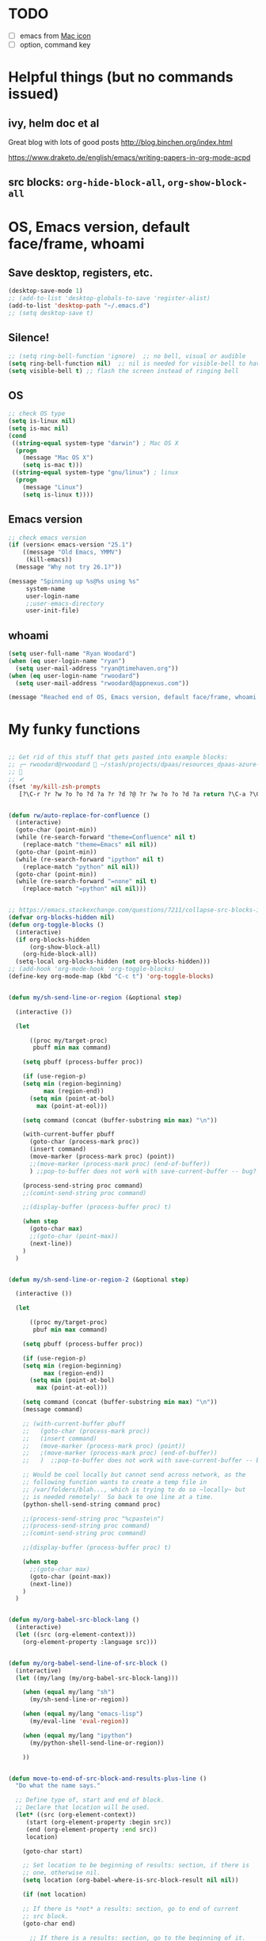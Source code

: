 * TODO

- [ ] emacs from [[https://www.emacswiki.org/emacs/EmacsForMacOS#toc26][Mac icon]]
- [ ] option, command key

* Helpful things (but no commands issued)

** ivy, helm doc et al

Great blog with lots of good posts
http://blog.binchen.org/index.html

https://www.draketo.de/english/emacs/writing-papers-in-org-mode-acpd


** src blocks: ~org-hide-block-all~, ~org-show-block-all~

* OS, Emacs version, default face/frame, whoami

** Save desktop, registers, etc.

#+BEGIN_SRC emacs-lisp :tangle yes
(desktop-save-mode 1)
;; (add-to-list 'desktop-globals-to-save 'register-alist)
(add-to-list 'desktop-path "~/.emacs.d")
;; (setq desktop-save t) 
#+END_SRC

** Silence!
#+BEGIN_SRC emacs-lisp :tangle yes
;; (setq ring-bell-function 'ignore)  ;; no bell, visual or audible
(setq ring-bell-function nil)  ;; nil is needed for visible-bell to have an effect
(setq visible-bell t) ;; flash the screen instead of ringing bell
#+END_SRC
** OS

#+BEGIN_SRC emacs-lisp :tangle yes
;; check OS type
(setq is-linux nil)
(setq is-mac nil)
(cond
 ((string-equal system-type "darwin") ; Mac OS X
  (progn
    (message "Mac OS X")
    (setq is-mac t)))
 ((string-equal system-type "gnu/linux") ; linux
  (progn
    (message "Linux")
    (setq is-linux t))))
#+END_SRC

#+RESULTS:
: t

** Emacs version

#+BEGIN_SRC emacs-lisp :tangle yes
;; check emacs version
(if (version< emacs-version "25.1")
    ((message "Old Emacs, YMMV")
     (kill-emacs))
  (message "Why not try 26.1?"))

(message "Spinning up %s@%s using %s"
	 system-name
	 user-login-name
	 ;;user-emacs-directory
	 user-init-file)
#+END_SRC

#+RESULTS:
: Spinning up rwoodard@rwoodard using nil

** whoami

#+BEGIN_SRC emacs-lisp :tangle yes
(setq user-full-name "Ryan Woodard")
(when (eq user-login-name "ryan")
  (setq user-mail-address "ryan@timehaven.org"))
(when (eq user-login-name "rwoodard")
  (setq user-mail-address "rwoodard@appnexus.com"))
#+END_SRC

#+RESULTS:

#+BEGIN_SRC emacs-lisp :tangle yes
(message "Reached end of OS, Emacs version, default face/frame, whoami!")
#+END_SRC
* My funky functions

#+BEGIN_SRC emacs-lisp :tangle yes

;; Get rid of this stuff that gets pasted into example blocks:
;; ╭─ rwoodard@rwoodard  ~/stash/projects/dpaas/resources_dpaas-azure-terraform/env   aks-0.01 ● ?  (miniconda3) 
;;                                                                                                                                        
;; ✔
(fset 'my/kill-zsh-prompts
   [?\C-r ?r ?w ?o ?o ?d ?a ?r ?d ?@ ?r ?w ?o ?o ?d ?a return ?\C-a ?\C-k ?\C-k ?\C-k ?\C-k kp-delete kp-delete kp-delete])


(defun rw/auto-replace-for-confluence ()
  (interactive)
  (goto-char (point-min))
  (while (re-search-forward "theme=Confluence" nil t)
    (replace-match "theme=Emacs" nil nil))
  (goto-char (point-min))
  (while (re-search-forward "ipython" nil t)
    (replace-match "python" nil nil))
  (goto-char (point-min))
  (while (re-search-forward "=none" nil t)
    (replace-match "=python" nil nil)))


;; https://emacs.stackexchange.com/questions/7211/collapse-src-blocks-in-org-mode-by-default
(defvar org-blocks-hidden nil)
(defun org-toggle-blocks ()
  (interactive)
  (if org-blocks-hidden
      (org-show-block-all)
    (org-hide-block-all))
  (setq-local org-blocks-hidden (not org-blocks-hidden)))
;; (add-hook 'org-mode-hook 'org-toggle-blocks)
(define-key org-mode-map (kbd "C-c t") 'org-toggle-blocks)


(defun my/sh-send-line-or-region (&optional step)

  (interactive ())

  (let

      ((proc my/target-proc)
       pbuff min max command)

    (setq pbuff (process-buffer proc))

    (if (use-region-p)
	(setq min (region-beginning)
	      max (region-end))
      (setq min (point-at-bol)
	    max (point-at-eol)))

    (setq command (concat (buffer-substring min max) "\n"))

    (with-current-buffer pbuff
      (goto-char (process-mark proc))
      (insert command)
      (move-marker (process-mark proc) (point))
      ;;(move-marker (process-mark proc) (end-of-buffer))
      )	;;pop-to-buffer does not work with save-current-buffer -- bug?

    (process-send-string proc command)
    ;;(comint-send-string proc command)

    ;;(display-buffer (process-buffer proc) t)

    (when step
      (goto-char max)
      ;;(goto-char (point-max))
      (next-line))
    )
  )


(defun my/sh-send-line-or-region-2 (&optional step)

  (interactive ())

  (let

      ((proc my/target-proc)
       pbuf min max command)

    (setq pbuff (process-buffer proc))

    (if (use-region-p)
	(setq min (region-beginning)
	      max (region-end))
      (setq min (point-at-bol)
	    max (point-at-eol)))

    (setq command (concat (buffer-substring min max) "\n"))
    (message command)

    ;; (with-current-buffer pbuff
    ;;   (goto-char (process-mark proc))
    ;;   (insert command)
    ;;   (move-marker (process-mark proc) (point))
    ;;   ;(move-marker (process-mark proc) (end-of-buffer))
    ;;   )  ;;pop-to-buffer does not work with save-current-buffer -- bug?

    ;; Would be cool locally but cannot send across network, as the
    ;; following function wants to create a temp file in
    ;; /var/folders/blah..., which is trying to do so ~locally~ but
    ;; is needed remotely!  So back to one line at a time.
    (python-shell-send-string command proc)

    ;;(process-send-string proc "%cpaste\n")
    ;;(process-send-string proc command)
    ;;(comint-send-string proc command)

    ;;(display-buffer (process-buffer proc) t)

    (when step
      ;;(goto-char max)
      (goto-char (point-max))
      (next-line))
    )
  )


(defun my/org-babel-src-block-lang ()
  (interactive)
  (let ((src (org-element-context)))
    (org-element-property :language src)))


(defun my/org-babel-send-line-of-src-block ()
  (interactive)
  (let ((my/lang (my/org-babel-src-block-lang)))

    (when (equal my/lang "sh")
      (my/sh-send-line-or-region))

    (when (equal my/lang "emacs-lisp")
      (my/eval-line 'eval-region))

    (when (equal my/lang "ipython")
      (my/python-shell-send-line-or-region))

    ))


(defun move-to-end-of-src-block-and-results-plus-line ()
  "Do what the name says."

  ;; Define type of, start and end of block.
  ;; Declare that location will be used.
  (let* ((src (org-element-context))
	 (start (org-element-property :begin src))
	 (end (org-element-property :end src))
	 location)

    (goto-char start)

    ;; Set location to be beginning of results: section, if there is
    ;; one, otherwise nil.
    (setq location (org-babel-where-is-src-block-result nil nil))

    (if (not location)

	;; If there is *not* a results: section, go to end of current
	;; src block.
	(goto-char end)

      ;; If there is a results: section, go to the beginning of it.
      (goto-char location)

      ;; Now go to end of that results: section.
      (goto-char (org-element-property :end (org-element-context))))

    ;; Two blank lines after end.
    ;;(insert "blah\n\nblah")

    ) ;; let
  )


(defun rw/add-results-silent-to-header-argument ()
  (interactive)
  (org-babel-previous-src-block)
  (org-babel-next-src-block)
  (org-end-of-line)
  (insert " :results silent"))
   

(defun rw/add-ob-ipython-text/plain-to-header-argument ()
  (interactive)
  (org-babel-previous-src-block)
  (org-babel-next-src-block)
  (org-end-of-line)
  (insert " :ob-ipython-results text/plain"))
   


(defun insert-block-same-as-current (el)
  "docstring"
  (let* ((language (org-element-property :language el))
	 (parameters (org-element-property :parameters el)))
    (beginning-of-line)
    (insert (format "#+BEGIN_SRC %s %s

    ,#+" "END_SRC\n\n" language parameters)))
  (previous-line)
  (previous-line)
  (previous-line)
  )


(defun move-and-insert-new-block (below)
  "Do two things with one call."
  ;; Find out if we need to go up or down.

  (let* ((el (org-element-context)))

    (if below

	(move-to-end-of-src-block-and-results-plus-line)

      (org-babel-goto-src-block-head)

      ) ;; if below

    (insert-block-same-as-current el)
    )
  )


(defun insert-new-block-same-as-current (&optional below)
  "Insert a src block above the current point.
	      With prefix arg BELOW, insert it below the current point."

  (interactive "P")

  (cond

   ((org-in-src-block-p)

    ;; If we are in a src block, do this stuff.
    (move-and-insert-new-block below))

   ) ;; cond

  ) ;; defun


(defun insert-new-block-same-as-current-below ()
  (interactive)
  (insert-new-block-same-as-current t))


(defun select-current-line ()
  "Select the current line"
  (interactive)
  (end-of-line) ; move to end of line
  (set-mark (line-beginning-position)))


(defun my/python-shell-send-line-or-region ()
  "docstring"
  (interactive)
  (if (use-region-p)
      (python-shell-send-region	;; This function is built-in to python-mode.
       (region-beginning) (region-end))
    ;; else
    (python-shell-send-region
     (line-beginning-position) (line-end-position))))


;;
;; from
;; https://emacs.stackexchange.com/questions/24190/send-orgmode-sh-babel-block-to-eshell-term-in-emacs
;; needs
;; https://github.com/metaperl/shell-current-directory/blob/master/shell-current-directory.el
;;

;; (use-package shell-current-directory
;;   :bind ("M-S" . shell-current-directory)
;;   :config (load-file (expand-file-name "shell.el"
;;				       user-emacs-directory)))


;; (defun kdm/sh-send-line-or-region ()
;;   (interactive)
;;   (if (use-region-p)
;;       (append-to-buffer (get-buffer (directory-shell-buffer-name)) (mark)(point))
;;     (let (p1 p2)
;;       (setq p1 (line-beginning-position))
;;       (setq p2 (line-end-position))
;;       (append-to-buffer (get-buffer (directory-shell-buffer-name)) p1 p2)
;;       ))
;;   (let (b)
;;     (setq b (get-buffer (current-buffer)))
;;     (switch-to-buffer-other-window (get-buffer (directory-shell-buffer-name)))
;;     (execute-kbd-macro "\C-m")
;;     (switch-to-buffer-other-window b)
;;     )
;;   )

;; (global-set-key "\M-s" 'kdm/sh-send-line-or-region)
#+END_SRC

#+RESULTS:
: my/python-shell-send-line-or-region

#+BEGIN_SRC emacs-lisp :tangle yes
(message "Reached end of my funky functions!")
#+END_SRC
* My key bindings

#+BEGIN_SRC emacs-lisp :tangle yes
;; See examples at bottom of this file of ways to set keys.

;; Global.

(global-set-key [end]
		'move-end-of-line)
(global-set-key [home]
		'move-beginning-of-line)
(global-set-key (kbd "s-s")
		'isearch-forward)  ;; Mac command key
(global-set-key (kbd "s-r")
		'isearch-backward)  ;; Mac command key

(add-hook 'isearch-mode-hook
	  (lambda ()

	    (define-key isearch-mode-map (kbd "s-s")
	      'isearch-repeat-forward)
	    (define-key isearch-mode-map (kbd "s-r")
	      'isearch-repeat-backward)
	    ))

;; Make only one window.
(global-set-key [f1]
		'delete-other-windows)

;; Make this window go away.
(global-set-key [S-f1]
		'delete-window)

;; Go to table of key bindings.
(global-set-key [M-f1]
		(lambda ()
		  (interactive)
		  (bookmark-jump "keys")
		  (recenter-top-bottom 1)))

;; Split window in half (top and bottom).
(global-set-key [f2]
		(lambda ()
		  (interactive)
		  (split-window-vertically)
		  (other-window 1)))

;; Split window in half (left and right).
(global-set-key [S-f2]
		(lambda ()
		  (interactive)
		  (split-window-horizontally)
		  (other-window 1)))

;; Bury buffer.
(global-set-key [f3]
		'bury-buffer)

;; Kill buffer (require two key presses since it's a kill).
(global-set-key [S-f3]
		'kill-buffer)

;; Set target buffer for sending commands to
(defun my/set-target-buffer ()
  "Tag as target buffer for shell commands"
  (interactive)
  (setq my/target-proc (get-buffer-process (current-buffer)))
  (message (concat "New my/target-proc is " (buffer-name)))
  )
(global-set-key [C-S-f4] 'my/set-target-buffer)
(global-set-key [M-s-f4] 'my/sh-send-line-or-region)

;; Switch to most recent buffer.
(global-set-key [f5]
		(lambda ()
		  (interactive)
		  (switch-to-buffer nil)))

;; JFGI
(global-set-key [S-f5]
		'browse-url)

;; Go to next window.
(global-set-key [f6]
		(lambda ()
		  (interactive)
		  (other-window 1)))

;; Go to previous window.
(global-set-key [S-f6]
		(lambda ()
		  (interactive)
		  (other-window -1)))

;; Go to next frame
(global-set-key [C-f6]
		(lambda ()
		  (interactive)
		  (other-frame 1)))

;; center line
(global-set-key [f7]
		'recenter-top-bottom)

;; helm version of buffers.
(global-set-key [f8]
		'helm-mini)

;; speedbar
(global-set-key [S-f8]
		'sr-speedbar-toggle)

;; menu that a mouse would find.
(global-set-key [M-f8]
		'tmm-menubar)

;; Info!
(global-set-key [C-f8]
		'info)

;; Top and bottom of buffer.
(global-set-key [S-f9]
		'beginning-of-buffer)

(global-set-key [S-f10]
		(lambda ()
		  (interactive)
		  (goto-char (point-max))))

(global-set-key [S-f11]
		'helm-find-files)

(global-set-key [f11]
		'save-buffer)

(global-set-key [f12]
		'helm-M-x)

(global-set-key [C-f12]
		'eval-last-sexp)

;; temp place for one-off keyboard macros, for now
;; (global-set-key [f14]
;;                 'akmtdfgen)




;; org bindings moved to org section below






(add-hook 'sh-mode-hook
	  (lambda()

	    (define-key sh-mode-map [M-f12]
	      (lambda ()
		(interactive)
		(my/sh-send-line-or-region)
		))


	    (define-key sh-mode-map [S-f12]
	      (lambda ()
		(interactive)
		(my/sh-send-line-or-region t)
		))

	    ;; (define-key sh-mode-map [f12]
	    ;;   (lambda ()
	    ;;     (interactive)
	    ;;     (let (b)
	    ;;       (setq b (get-buffer (current-buffer)))
	    ;;       (sh-send-line-or-region-and-step)
	    ;;       (goto-char (point-max))
	    ;;       (switch-to-buffer-other-window b)
	    ;;     )))


	    ;; (define-key sh-mode-map [S-f12]
	    ;;   (lambda ()
	    ;;     (interactive)
	    ;;     (let (b)
	    ;;       (setq b (get-buffer (current-buffer)))
	    ;;       (sh-send-line-or-region-and-step)
	    ;;       (goto-char (point-max))
	    ;;       (switch-to-buffer-other-window b)
	    ;;       (next-line)
	    ;;       (end-of-line))))

	    ))


;; Piggybacking on sh-mode to send to spark-shell.
(add-hook 'scala-mode-hook
	  (lambda()

	    (define-key scala-mode-map [M-f12]
	      (lambda ()
		(interactive)
		(my/sh-send-line-or-region)
		))


	    (define-key scala-mode-map [S-f12]
	      (lambda ()
		(interactive)
		(my/sh-send-line-or-region t)
		))

	    ))


(defun my/eval-line (mode-specific-eval)
  "Send entire current line to sh, elisp, python or whatever."
  (let ((start (line-beginning-position))
	(end (line-end-position)))
    (funcall mode-specific-eval start end)))


(add-hook 'python-mode-hook
	  (lambda()

	    (define-key python-mode-map [M-f12]
	      (lambda ()
		(interactive)
		(my/eval-line 'python-shell-send-region)))

	    (define-key python-mode-map [S-f12]
	      (lambda ()
		(interactive)
		(my/eval-line 'python-shell-send-region)
		(next-line)
		(end-of-line)))


	    ;; Sometimes this is useful, like over ssh to BARE.
	    (define-key python-mode-map [M-f12]
	      (lambda ()
		(interactive)
		(my/sh-send-line-or-region)
		))


	    (define-key python-mode-map [S-f12]
	      (lambda ()
		(interactive)
		(my/sh-send-line-or-region t)
		))


	    ))


(add-hook 'emacs-lisp-mode-hook
	  (lambda()

	    (define-key emacs-lisp-mode-map [S-f12]
	      (lambda ()
		(interactive)
		(my/eval-line 'eval-region)))

	    ))


(global-set-key (kbd "M-x") 'helm-M-x)

  ;; Cool things in term mode.
  ;;
  ;; ‘C-c C-l’
  ;; ‘C-c C-o’


  ;;;;
  ;;
  ;; Examples.
  ;;
  ;; From Info, examples of ways to set global keys:
  ;;
  ;; (global-set-key (kbd "C-c y") 'clipboard-yank)
  ;; (global-set-key (kbd "C-M-q") 'query-replace)
  ;; (global-set-key (kbd "<f5>") 'flyspell-mode)
  ;; (global-set-key (kbd "C-<f5>") 'linum-mode)
  ;; (global-set-key (kbd "C-<right>") 'forward-sentence)
  ;; (global-set-key (kbd "<mouse-2>") 'mouse-save-then-kill)

  ;; (global-set-key "\C-x\M-l" 'make-symbolic-link)

  ;; <TAB>
  ;; (global-set-key "\C-x\t" 'indent-rigidly)

  ;; (global-set-key [?\C-=] 'make-symbolic-link)
  ;; (global-set-key [?\M-\C-=] 'make-symbolic-link)
  ;; (global-set-key [?\H-a] 'make-symbolic-link)
  ;; (global-set-key [f7] 'make-symbolic-link)
  ;; (global-set-key [C-mouse-1] 'make-symbolic-link)

  ;; (global-set-key [?\C-z ?\M-l] 'make-symbolic-link)
#+END_SRC

#+RESULTS:
| (lambda nil (define-key emacs-lisp-mode-map [f12] (lambda nil (interactive) (my/eval-line (quote eval-region))))) | (lambda nil (define-key emacs-lisp-mode-map [f12] (function (lambda nil (interactive) (my/eval-line (quote eval-region)))))) | lisp-outline-setup | (lambda nil (lispy-mode) (eldoc-mode)) | ac-emacs-lisp-mode-setup | aggressive-indent-mode |

#+BEGIN_SRC emacs-lisp :tangle yes
(message "Reached end of my key bindings!")
#+END_SRC
* SSH, tramp

#+BEGIN_SRC emacs-lisp :tangle yes
(setq tramp-default-method "ssh")
(setq tramp-auto-save-directory "~/tmp/tramp/")
(setq tramp-chunksize 2000)

;; tramp can be really slow, the following really helped
;; https://emacs.stackexchange.com/questions/17543/tramp-mode-is-much-slower-than-using-terminal-to-ssh
(setq remote-file-name-inhibit-cache nil)
(setq vc-ignore-dir-regexp
      (format "%s\\|%s"
                    vc-ignore-dir-regexp
                    tramp-file-name-regexp))
(setq tramp-verbose 1)
(eval-after-load 'tramp '(setenv "SHELL" "/bin/bash"))
#+END_SRC

#+RESULTS:
: 1

#+BEGIN_SRC emacs-lisp :tangle yes
(message "Reached end of * SSH, tramp!")
#+END_SRC
* Confluence (corpwiki)

#+BEGIN_SRC emacs-lisp :tangle yes
(require 'ox-confluence)
#+END_SRC

#+BEGIN_SRC emacs-lisp :tangle yes
(message "Reached end of * Confluence (corpwiki)!")
#+END_SRC

* Other useful packages

#+BEGIN_SRC emacs-lisp :tangle yes
;; associated file extensions with modes
(setq auto-mode-alist (append '(("\\.m$" . octave-mode))
      auto-mode-alist))

;; https://emacs.stackexchange.com/questions/20799/show-time-in-different-time-zones
;; (setq display-time-world-time-format "%Z\t%a %d %b %R\t%Y-%m-%d %H:%M:%S\t%R %F %a")
(setq display-time-world-time-format "\t%Z\t%R\t%F\t%a")
(setq display-time-format "%R %F %a")
;;(display-time-mode 1)
;;(display-time-mode 0)

;; used by (display-time-world)

;; (defface egoge-display-time
;;   '((((type x w32 mac))
;;      ;; #060525 is the background colour of my default face.
;;      (:foreground "#060525" :inherit bold))
;;     (((type tty))
;;      (:foreground "blue")))
;;   "Face used to display the time in the mode line.")

;; This causes the current time in the mode line to be displayed in
;; `egoge-display-time-face' to make it stand out visually.
;; (setq display-time-string-forms
;;       '((propertize (concat " " 24-hours ":" minutes " ")
;;  		    'face 'egoge-display-time)))

;; (setq display-time-string-forms
;;       '((substring year -2) "/" month "/" day
;;     " " 24-hours ":" minutes ":" seconds
;;     (if time-zone " (") time-zone (if time-zone ")")
;;     (if mail " Mail" "")))


;; (setq display-time-string-forms
;;       '(year "-" month "-" day
;;     " " 24-hours ":" minutes ":" seconds
;;     (if time-zone " (") time-zone (if time-zone ")")))

;; https://emacs.stackexchange.com/questions/7365/how-to-display-date-in-julian-in-the-mode-line
(set-time-zone-rule t) ;; Use Universal time.
(setq display-time-string-forms
    '(24-hours ":" minutes ":" seconds
    (if time-zone " (") time-zone (if time-zone ")")))

(let ((time (current-time)))
  (set-time-zone-rule t) ;; Use Universal time.
  (prog1 (format-time-string "%Y-%m-%d %T UTC" time)
    (set-time-zone-rule nil))) ;; Reset to default time zone.

;; https://emacs.stackexchange.com/questions/20799/show-time-in-different-time-zones
;; (add-to-list 'zoneinfo-style-world-list '("Europe/Greenwich" "Greenwich"))

;; (setq zoneinfo-style-world-list '(("America/Los_Angeles" "Portland") ("America/New_York" "New York")
;;  ("Europe/London" "London") ("Europe/Paris" "Paris") ("Asia/Calcutta"
;;  "Bangalore") ("Asia/Tokyo" "Tokyo") ("Europe/Greenwich" "Greenwich")))

(setq zoneinfo-style-world-list '(("America/Los_Angeles" "Portland") ("America/New_York" "New York")
("Europe/Greenwich" "Greenwich")))

#+END_SRC


#+BEGIN_SRC emacs-lisp :tangle yes
;; The following were automatically saved by savehist:

;; (setq savehist-minibuffer-history-variables '(buffer-name-history file-name-history helm-apropos-history helm-M-x-input-history))
;; (setq buffer-name-history '("for_scimax_standalone" "helm-adaptive-history"))
;; (setq file-name-history '(#("~/.emacs.d/elisp/scimax/user/" 0 29 (ivy-index 0)) #("/Users/rwoodard/github/timehaven/dotemacsd/for_scimax_standalone/" 0 65 (ivy-index 0)) #("~/github/timehaven/dotemacsd/for_scimax_standalone/ryan_after_scimax.org" 1 2 (match-part "/Users/rwoodard/github/timehaven/dotemacsd/for_scimax_standalone/ryan_after_scimax.org") 2 72 (match-part "/Users/rwoodard/github/timehaven/dotemacsd/for_scimax_standalone/ryan_after_scimax.org")) #("/Users/rwoodard/.emacs.d/helm-adaptive-history" 0 46 (ivy-index 0))))
;; (setq helm-apropos-history '("savehis"))
;; (setq helm-M-x-input-history '("fin poi" "saveh" "info" "helm ap" "helm resu"))

(setq history-delete-duplicates t)
(setq savehist-additional-variables 
                    '(command-history))

;; some Stack Overflow post saved all of these, but probably not
;; necessary.
;; https://emacs.stackexchange.com/questions/45069/how-do-i-persist-m-x-calls-so-they-can-be-displayed-in-mru-order
;;
;; magit-read-rev-history
;;                       read-expression-history
;;                       helm-grep-history
;;                       minibuffer-history
;;                       file-name-history
;;                       ido-file-history
;;                       evil-ex-history
;;                       mark-ring
;;                       search-ring
;;                       extended-command-history
;;                       evil-jumps-history
;;                       kill-ring
;;                       search-ring
;;                       regexp-search-ring
;;                       compile-history
;;                       log-edit-comment-ring
;;                       command-history))
(savehist-mode 1)
#+END_SRC


#+BEGIN_SRC emacs-lisp :tangle yes 
(use-package sr-speedbar)
(require 'sr-speedbar)

;; On Mac, -R does not work.
;; (setq projectile-tags-command "ctags -Re -f \"%s\" %s")  ;; original
;; brew install ctags
(when (eq is-mac t)
  (setq projectile-tags-command "/usr/local/Cellar/ctags/5.8_1/bin/ctags -Re -f \"%s\" %s"))
#+END_SRC


[[http://pragmaticemacs.com/emacs/tree-style-directory-views-in-dired-with-dired-subtree/][dired subtree!]] source is [[https://github.com/Fuco1/dired-hacks][here]].

In ~dired~ mode, use ~i~ to expand subdirectory and ~;~ to hide it
again.  Great stuff!  Probably lots of other cool ~dired~ hacks there.

#+BEGIN_SRC emacs-lisp :tangle yes 
(use-package dired-subtree
  :config
  (bind-keys :map dired-mode-map
             ("i" . dired-subtree-insert)
             (";" . dired-subtree-remove)))
#+END_SRC

#+BEGIN_SRC emacs-lisp :tangle yes
(message "Reached end of * Other useful packages!")
#+END_SRC

* Dashboard at startup

https://github.com/rakanalh/emacs-dashboard

#+BEGIN_SRC emacs-lisp :tangle yes
  ;; (use-package dashboard
  ;;   :ensure t
  ;;   :config
  ;;   (dashboard-setup-startup-hook))

;; https://github.com/daedreth/UncleDavesEmacs
(use-package dashboard
  :ensure t
  :config
    (dashboard-setup-startup-hook)
    (setq dashboard-items '((recents  . 5)
                            (projects . 5)))
    (setq dashboard-banner-logo-title "Welcome to Uncle Ryan's Emacs!"))
#+END_SRC

#+BEGIN_SRC emacs-lisp :tangle yes
;; http://irreal.org/blog/?p=1450
;; http://irreal.org/blog/?p=6645
;; Make Mac fn key the hyper H- modifier key.
(when (eq is-mac t)
  (setq ns-function-modifier 'hyper))

(require 'scimax-hydra)  ;; OH..MY..GOODNESS...
(require 'scimax-dashboard)

#+END_SRC

#+BEGIN_SRC emacs-lisp :tangle yes
(message "Reached end of * keymap!")
#+END_SRC
* keymap
* org settings
Remove this stuff from html publish:
#+BEGIN_SRC
Author: Ryan Woodard
Created: 2017-12-21 Thu 16:46
Validate
#+END_SRC

#+BEGIN_SRC emacs-lisp :tangle yes
(setq org-export-html-postamble nil)
#+END_SRC

#+RESULTS:

Do cool Library of Babel things so that each ipython .org file I can simply do

#+BEGIN_EXAMPLE
# +BEGIN_SRC ipython :results output silent :noweb yes
<<ipython-startup>>
# +END_SRC
#+END_EXAMPLE

#+begin_src emacs-lisp :tangle yes
(org-babel-lob-ingest "~/lob.org")
#+end_src


Allow inline image resizing within org doc:

#+BEGIN_EXAMPLE
#+ATTR_ORG: :width 30%
[[file:static/IMG_20171212_134953.jpg]]
#+END_EXAMPLE

#+BEGIN_SRC emacs-lisp :tangle yes
(setq org-image-actual-width nil)
#+END_SRC

#+BEGIN_SRC emacs-lisp :tangle yes
(message "Reached end of * org settings!")
#+END_SRC

** html css output
#+BEGIN_SRC emacs-lisp :tangle no
;; https://github.com/dakrone/ox-tufte
;; (require 'ox-tufte)
#+END_SRC

#+RESULTS:
: ox-tufte

** org related macros and keybindings

#+BEGIN_SRC emacs-lisp :tangle yes
(add-hook 'org-mode-hook
	  (lambda ()

	    (define-key org-mode-map [M-f3]
	      'org-babel-remove-result-one-or-many)

	    ;; Remove all results in buffer...dangerous!  But can undo!
	    (define-key org-mode-map [C-f3]
	      (lambda ()
		(interactive)
		(org-babel-remove-result-one-or-many t)))

	    (define-key org-mode-map [f4]
	      'org-ctrl-c-ctrl-c)
	      ;; 'org-babel-execute-src-block)

	    (define-key org-mode-map [f9]
	      (lambda ()
		(interactive)
		(org-previous-block nil)
		;; (org-show-block-all)
		;; (outline-show-all)
		))

	    (define-key org-mode-map [f10]
	      (lambda ()
		(interactive)
		(org-next-block nil)
		;; (org-show-block-all)
		;; (outline-show-all)
		))

	    ;; Toggle hide of all results.
	    (define-key org-mode-map [S-f9]
	      'org-babel-hide-result-toggle)

	    ;; Go to results section of current block.
	    (define-key org-mode-map [S-f10]
	      (lambda ()
		(interactive)
		(let ((location (org-babel-where-is-src-block-result)))
		  (when location
		    (goto-char location)))))

	    ;; (define-key org-mode-map [M-f9]
	    ;;   'insert-new-block-same-as-current)

	    ;; insert src block above
	    (define-key org-mode-map [M-f9]
	      (lambda ()
		(interactive)
		(org-babel-insert-block)))

	    (define-key org-mode-map [C-f9]
	      'org-show-block-all)

	    (define-key org-mode-map [C-f10]
	      'org-hide-block-all)

	    (define-key org-mode-map [C-S-f9]
	      'outline-show-all)

	    (define-key org-mode-map [C-S-f10]
	      'outline-hide-body)

	    ;; insert src block below
	    (define-key org-mode-map [M-f10]
	      (lambda ()
		(interactive)
		(org-babel-insert-block t)))

	    ;; (define-key org-mode-map [M-f10]
	    ;;   'insert-new-block-same-as-current-below)

	    (define-key org-mode-map [S-f4]
	      (lambda ()
		(interactive)
		(org-ctrl-c-ctrl-c)
		;; (org-babel-execute-src-block)
		(org-next-block)))

	    (define-key org-mode-map [M-f4]
	      (lambda ()
		(interactive)
		(org-ctrl-c-ctrl-c)
		;; (org-babel-execute-src-block)
		(insert-new-block-same-as-current-below)))


	    ;; (define-key org-mode-map [f12]
	    ;;   'my/org-babel-send-line-of-src-block)

	    ;; (define-key org-mode-map [S-f12]
	    ;;   (lambda ()
	    ;; 	(interactive)
	    ;; 	(org-fill-paragraph)
	    ;; 	(save-buffer)
	    ;; 	(org-html-export-to-html)))

	    (define-key org-mode-map [S-f12] 'org-fill-paragraph)

	    (define-key org-mode-map [M-f12]
	      'org-edit-special)

	    ))


(add-hook 'org-src-mode-hook
	  (lambda ()

	    ;; C-c C-c, standard Python mode, no elpy
	    (define-key org-src-mode-map [f4]
	      'python-shell-send-buffer)

	    (define-key org-src-mode-map [M-f12]
	      'org-edit-src-exit)

	    (define-key org-src-mode-map [f9]
	      (lambda ()
		(interactive)
		(org-previous-block)
		(org-show-block-all)))


	    ))


;; publish as html file
(fset 'my/export-as-html-file
   "\C-c\C-ehh")


;; (add-hook 'text-mode-hook 'refill-mode)
;; (remove-hook 'text-mode-hook 'refill-mode)
;; (add-hook 'text-mode-hook
;; 	  (lambda()

;; 	    (define-key emacs-lisp-mode-map [f12]
;; 	      (lambda ()
;; 		(interactive)
;; 		(my/eval-line 'eval-region)))

;; 	    ))


;; Tough nut to crack.
;; https://github.com/davidshepherd7/aggressive-fill-paragraph-mode
;; https://emacs.stackexchange.com/questions/3746/is-there-fully-automatic-fill-paragraph-mode-for-code-comments

;; does not work
;; (add-hook 'org-mode-hook 'refill-mode)
;; (add-hook 'org-src-mode-hook
;; 	  (lambda ()
;; 	    (interactive)
;; 	    (refill-mode -1)))

;; (remove-hook 'org-mode-hook 'refill-mode)
;; (remove-hook 'org-src-mode-hook 'refill-mode)
;;             (lambda ()
;;               ;; Enable fill column indicator
;;               ;;(fci-mode t)
;;               ;; Turn off line numbering, it makes org so slow
;;               ;;(linum-mode -1)
;;               ;; Set fill column to 79
;;               ;;(setq fill-column 79)
;;               ;; Enable automatic line wrapping at fill column
;;               (refill-mode t)))


(setq org-hide-emphasis-markers t)

;; Allow 10 lines to be bold.
;; https://emacs.stackexchange.com/questions/13820/inline-verbatim-and-code-with-quotes-in-org-mode
;; (setcar (nthcdr 4 org-emphasis-regexp-components) 10)

;; https://ox-hugo.scripter.co/test/posts/multi-line-bold/
(with-eval-after-load 'org
  ;; Allow multiple line Org emphasis markup.
  ;; http://emacs.stackexchange.com/a/13828/115
  (setcar (nthcdr 4 org-emphasis-regexp-components) 20) ;Up to 20 lines, default is just 1
  ;; Below is needed to apply the modified `org-emphasis-regexp-components'
  ;; settings from above.
  (org-set-emph-re 'org-emphasis-regexp-components org-emphasis-regexp-components))
#+END_SRC

#+RESULTS:
: 10

** capture, agenda, etc

From https://emacs.cafe/emacs/orgmode/gtd/2017/06/30/orgmode-gtd.html:

#+BEGIN_SRC emacs-lisp :tangle yes
(setq org-agenda-files '("~/org/inbox.org"
                         "~/org/read.org"
                         "~/org/ml.org"
                         "~/org/de.org"
                         ;;"~/org/someday.org"
                         "~/org/personal.org"
                         "~/org/tickler.org"))

(setq org-todo-keywords '((sequence "TODO(t)" "WAITING(w)" "|" "DONE(d)" "CANCELLED(c)")))

;; (setq org-log-done 'note)  ;; note and time
(setq org-log-done 'time)  ;; time only

(setq org-agenda-custom-commands 
      '(("o" "At the office" tags-todo "@office"
         ((org-agenda-overriding-header "Office")))))

;; capture with C-c C-c
(setq org-capture-templates '(("t" "Todo [inbox]" entry
                               (file+headline "~/org/inbox.org" "Tasks")
                               "* TODO %i%?")
                              ("T" "Tickler" entry
                               (file+headline "~/org/tickler.org" "Tickler")
                               "* %i%? \n %U")
                              ("r" "read" entry
                               (file+headline "~/org/read.org" "Read!")
                               "* %i%? \n %U")
))

;; allow refile into top level of files
(setq org-refile-allow-creating-parent-nodes t)
(setq org-refile-use-outline-path 'file)
;; for refile C-c C-w (daily!)
(setq org-refile-targets '(("~/org/inbox.org" :maxlevel . 1)
                           ("~/org/read.org" :maxlevel . 1)
                           ("~/org/ml.org" :maxlevel . 1)
                           ("~/org/de.org" :maxlevel . 1)
                           ("~/org/k8s.org" :maxlevel . 1)
                           ("~/org/azure.org" :maxlevel . 1)
                           ("~/org/dpaas_from_scratch_raw.org" :maxlevel . 1)
                           ("~/org/README_AN_useful.org" :maxlevel . 1)
                           ("~/org/dpaas_scratch.org" :maxlevel . 1)
                           ("~/org/admin.org" :maxlevel . 1)
                           ("~/org/someday.org" :maxlevel . 1)
                           ("~/org/personal.org" :maxlevel . 1)
                           ("~/org/README_AN_useful.org" :maxlevel . 1)
                           ("~/org/tickler.org" :maxlevel . 1)))


#+END_SRC

#+RESULTS:
: ((~/org/de.org :maxlevel . 3) (~/org/ml.org :level . 1) (~/org/tickler.org :maxlevel . 2))

** ivy views
#+BEGIN_SRC emacs-lisp :tangle yes
;; Enable bookmarks and recentf
(setq ivy-use-virtual-buffers t)

;; Example setting for ivy-views
(setq ivy-views
      `(
	("{} main6"
	 (vert
	  (horz (file "/Users/rwoodard/org/inbox.org" 1)
		(file "/Users/rwoodard/org/de.org" 1)
		(file "/Users/rwoodard/org/ml.org" 1))
	  (horz (file "/Users/rwoodard/org/read.org" 1)
		(file "/Users/rwoodard/github/timehaven/dotemacsd/for_scimax_standalone/ryan_after_scimax.org" 1)
		(file "/Users/rwoodard/org/README_AN_useful.org" 1))))

	("{} main6old"
	 (vert
	  (horz (file "/Users/rwoodard/org/inbox.org" 1)
		(file "/Users/rwoodard/github/timehaven/dotemacsd/for_scimax_standalone/ryan_after_scimax.org" 1)
		(file "/Users/rwoodard/org/README_AN_useful.org" 1))
	  (horz (file "/Users/rwoodard/org/read.org" 1)
		(file "/Users/rwoodard/org/ml.org" 1)
		(file "/Users/rwoodard/org/de.org" 1))))

("{} main7" (vert (horz (vert (file
  "/Users/rwoodard/org/inbox.org" 9) (file
  "/Users/rwoodard/org/personal.org" 226)) (file
  "/Users/rwoodard/org/README_AN_useful.org" 1) (file
  "/Users/rwoodard/github/timehaven/dotemacsd/for_scimax_standalone/ryan_after_scimax.org"
  25206)) (horz (file "/Users/rwoodard/org/read.org" 1) (file
  "/Users/rwoodard/org/de.org" 1) (file "/Users/rwoodard/org/ml.org"
  7787))))

	("{} *scratch* README_AN_useful.org"
	 (vert (file "/Users/rwoodard/org/README_AN_useful.org" 1)
	       (buffer "*scratch*" 146)))
	))
#+END_SRC

* server
#+BEGIN_SRC emacs-lisp :tangle yes
(setq server-socket-dir "~/.emacs.d/server-dir")
#+END_SRC

* Local dictionary files, paths

#+BEGIN_SRC emacs-lisp :tangle yes
(when (eq is-mac t)

  (setenv
   "DICPATH"
   (concat (getenv "HOME") "/Library/Spelling")))

;; (setq ispell-hunspell-dictionary-alist ispell-local-dictionary-alist)
;;      '(("en_US" (concat (getenv "HOME") "/Library/Spelling/en_US.aff"))))

(setq ispell-hunspell-dict-paths-alist
      '(("en_US" "/Users/rwoodard/Library/Spelling/en_US.aff")))
	;; ("ru_RU" "C:/cygwin64/usr/share/myspell/ru_RU.aff")
	;; ("uk_UA" "C:/cygwin64/usr/share/myspell/uk_UA.aff")
	;; ("en_GB" "C:/cygwin64/usr/share/myspell/en_GB.aff")))
#+END_SRC

#+RESULTS:
| en_US | /Users/rwoodard/Library/Spelling/en_US.aff |

#+BEGIN_SRC emacs-lisp :tangle yes
(message "Reached end of * Local dictionary files, paths!")
#+END_SRC
* COMMENT Finalize theme

#+BEGIN_SRC emacs-lisp :tangle no
;; (load-theme 'misterioso)
;; (load-theme 'wombat)
;; (load-theme 'zenburn)

;;(expand-file-name "emacs.org" user-emacs-directory)
;; (add-to-list 'custom-theme-load-path
;; 	     "~/.emacs.d/elisp/scimax/user/elisp/org-beautify-theme")
;; (load-theme 'org-beautify t)
;; (setq org-beautify-theme-use-box-hack nil)
#+END_SRC

#+RESULTS:
: t

#+BEGIN_SRC emacs-lisp :tangle no
;; (defface org-block-emacs-lisp
;;   `((t (:background "red")))
;;   "Face for elisp src blocks")
(setq org-src-fontify-natively t)
(insert (face-attribute 'default :background))
;; #242424
;;  (insert (face-attribute 'org-block-emacs-lisp :background))
;; LightCyan1
;;  (insert (face-attribute 'org-block-ipython :background))
;; thistle1
;;  (insert (face-attribute 'org-block-begin-line :background))
;; #E2E1D5

(custom-set-faces
 '(org-block-emacs-lisp ((t (:background "#E2E1D5"))))
 '(org-block-ipython ((t (:background "#2d3743#DarkCyan"))))
 )

(custom-set-faces
 '(org-block-emacs-lisp ((t (:background "chocolate4"))))
 '(org-block-ipython ((t (:background "DarkMagenta"))))
 )

SaddleBrown
Purple

(custom-set-faces
 '(org-block-emacs-lisp ((t (:background "gray20"))))
 '(org-block-ipython ((t (:background "gray0"))))
 )

(insert (face-attribute 'org-block-begin-line :background))
#E2E1D5
(insert (face-attribute 'org-block-begin-line :foreground))
#555555
(custom-set-faces
 '(org-special-keyword ((t (:background "#E2E1D5" :foreground "#555555" :weight normal))))
 '(org-meta-line ((t (:background "#E2E1D5" :foreground "#555555" :weight normal))))
)

;; Fontify the whole line for headings (with a background color).
(setq org-fontify-whole-heading-line t)


;;   '(org-block-emacs-lisp ((t (:background "#2d3743")))))
;;   '(org-block-emacs-lisp ((t (:background "#2d3440")))))

;; (custom-set-faces
;;    ;;'(org-block-emacs-lisp ((t (:background myfoo1))))
;;    '(org-block-emacs-lisp ((t (:inherit (background default)))))
;;    ;;'(org-block-ipython ((t (:background "#073642"))))
;;    '(org-block-ipython ((t (:inherit (background default)))))
;;    )

;; (defface org-block-python
;;   `((t (:background "DarkSeaGreen1")))
;;   "Face for python blocks")

;; (defface org-block-ipython
;;   `((t (:background "thistle1")))
;;   "Face for python blocks") 

;; (defface org-block-jupyter-hy
;;   `((t (:background "light goldenrod yellow")))
;;   "Face for hylang blocks")

;; (defface org-block-sh
;;   `((t (:background "gray90")))
;;   "Face for python blocks")

#+END_SRC

#+RESULTS:

#+BEGIN_SRC emacs-lisp :tangle no
(defun org-fontify-drawers (limit)
  "Fontify drawers.

   Crazy function from main vc version of org.el but slight tweak
   to make drawers line go all the way across screen!  Most
   understanding of what to tweak came from
   org-fontify-meta-lines-and-blocks-1."
  
  (when (re-search-forward org-drawer-regexp limit t)

    (message (match-string 0))  ;; just to show the name of drawer in *MESSAGES*
    
    (let ((beg (match-beginning 0))
	  (beg1 (line-beginning-position 2)))  ;; needed for crux move
      
      (add-text-properties
       (match-beginning 0) (match-end 0)
       '(font-lock-fontified t face org-special-keyword))
      (add-text-properties beg beg1 '(face org-meta-line))  ;; crux move
      (org-remove-flyspell-overlays-in (match-beginning 0) (match-end 0))
      t)))


(defun org-fontify-meta-lines-and-blocks-1 (limit)
  "Fontify #+ lines and blocks.

   stolen from scimax-org.el and modified to fontify #+NAME: and #+RESULTS: lines."
  
  (let ((case-fold-search t))
    (if (re-search-forward
	 "^\\([ \t]*#\\(\\(\\+[a-zA-Z]+:?\\| \\|$\\)\\(_\\([a-zA-Z]+\\)\\)?\\)[ \t]*\\(\\([^ \t\n]*\\)[ \t]*\\(.*\\)\\)\\)"
	 limit t)
	(let ((beg (match-beginning 0))
	      (block-start (match-end 0))
	      (block-end nil)
	      (lang (match-string 7))
	      (beg1 (line-beginning-position 2))
	      (dc1 (downcase (match-string 2)))
	      (dc3 (downcase (match-string 3)))
	      end end1 quoting block-type ovl)
	  (cond
	   ((and (match-end 4) (equal dc3 "+begin"))
	    ;; Truly a block
	    (setq block-type (downcase (match-string 5))
		  quoting (member block-type org-protecting-blocks))
	    (when (re-search-forward
		   (concat "^[ \t]*#\\+end" (match-string 4) "\\>.*")
		   nil t) ;; on purpose, we look further than LIMIT
	      (setq end (min (point-max) (match-end 0))
		    end1 (min (point-max) (1- (match-beginning 0))))
	      (setq block-end (match-beginning 0))
	      (when quoting
		(org-remove-flyspell-overlays-in beg1 end1)
		(remove-text-properties beg end
					'(display t invisible t intangible t)))
	      (add-text-properties
	       beg end '(font-lock-fontified t font-lock-multiline t))
	      (add-text-properties beg beg1 '(face org-meta-line))
	      (org-remove-flyspell-overlays-in beg beg1)
	      (add-text-properties	; For end_src
	       end1 (min (point-max) (1+ end)) '(face org-meta-line))
	      (org-remove-flyspell-overlays-in end1 end)
	      (cond
	       ((and lang (not (string= lang "")) org-src-fontify-natively)
		(org-src-font-lock-fontify-block lang block-start block-end)
		(add-text-properties beg1 block-end (list 'src-block t 'lang (substring-no-properties lang))))
	       (quoting
		(add-text-properties beg1 (min (point-max) (1+ end1))
				     (let ((face-name (intern (format "org-block-%s" lang))))
				       (append (and (facep face-name) (list face-name))
					       '(face org-block))))) ; end of source block
	       ((not org-fontify-quote-and-verse-blocks))
	       ((string= block-type "quote")
		(add-text-properties beg1 (min (point-max) (1+ end1)) '(face org-quote)))
	       ((string= block-type "verse")
		(add-text-properties beg1 (min (point-max) (1+ end1)) '(face org-verse))))
	      (add-text-properties beg beg1 '(face org-block-begin-line))
	      (add-text-properties (min (point-max) (1+ end)) (min (point-max) (1+ end1))
				   '(face org-block-end-line))
	      t))
	   ((member dc1 '("+title:" "+author:" "+email:" "+date:"))
	    (org-remove-flyspell-overlays-in
	     (match-beginning 0)
	     (if (equal "+title:" dc1) (match-end 2) (match-end 0)))
	    (add-text-properties
	     beg (match-end 3)
	     (if (member (intern (substring dc1 1 -1)) org-hidden-keywords)
		 '(font-lock-fontified t invisible t)
	       '(font-lock-fontified t face org-document-info-keyword)))
	    (add-text-properties
	     (match-beginning 6) (min (point-max) (1+ (match-end 6)))
	     (if (string-equal dc1 "+title:")
		 '(font-lock-fontified t face org-document-title)
	       '(font-lock-fontified t face org-document-info))))

	   ((equal dc1 "+caption:")
	    (org-remove-flyspell-overlays-in (match-end 2) (match-end 0))
	    (remove-text-properties (match-beginning 0) (match-end 0)
				    '(display t invisible t intangible t))
	    (add-text-properties (match-beginning 1) (match-end 3)
				 '(font-lock-fontified t face org-meta-line))
	    (add-text-properties (match-beginning 6) (+ (match-end 6) 1)
				 '(font-lock-fontified t face org-block))
	    t)

	   ;; Copied and modified version of original "+caption:" block above.
	   ((equal dc1 "+results:")
	    (org-remove-flyspell-overlays-in (match-end 2) (match-end 0))
	    (remove-text-properties (match-beginning 0) (match-end 0)
				    '(display t invisible t intangible t))
	    (add-text-properties (match-beginning 1) (match-end 3)
				 '(font-lock-fontified t face org-meta-line))
	    (add-text-properties (- (match-beginning 6) 1) (+ (match-end 6) 1)
				 '(font-lock-fontified t face org-meta-line))
	    t)

	   ;; Copied and modified version of original "+caption:" block above.
	   ((equal dc1 "+name:")
	    (org-remove-flyspell-overlays-in (match-end 2) (match-end 0))
	    (remove-text-properties (match-beginning 0) (match-end 0)
				    '(display t invisible t intangible t))
	    (add-text-properties (match-beginning 1) (match-end 3)
				 '(font-lock-fontified t face org-meta-line))
	    (add-text-properties (- (match-beginning 6) 1) (+ (match-end 6) 1)
				 '(font-lock-fontified t face org-meta-line))
	    t)

	   
	   ((member dc3 '(" " ""))
	    (org-remove-flyspell-overlays-in beg (match-end 0))
	    (add-text-properties
	     beg (match-end 0)
	     '(font-lock-fontified t face font-lock-comment-face)))
	   (t ;; just any other in-buffer setting, but not indented
	    (org-remove-flyspell-overlays-in (match-beginning 0) (match-end 0))
	    (remove-text-properties (match-beginning 0) (match-end 0)
				    '(display t invisible t intangible t))
	    (add-text-properties beg (match-end 0)
				 '(font-lock-fontified t face org-meta-line))
	    t))))))

#+END_SRC

#+RESULTS:
: org-fontify-meta-lines-and-blocks-1

#+BEGIN_SRC emacs-lisp :tangle yes
(message "Reached end of * COMMENT Finalize theme!")
#+END_SRC
* Python, Jupyter, et al
** Connect to jupyter kernel started in Emacs from terminal
#+BEGIN_SRC sh :tangle no
jupyter console --existing
#+END_SRC

#+BEGIN_SRC emacs-lisp :tangle no
(fset 'my/insert-ipy-block-below
   [?\C-u ?\M-x ?o ?r ?g ?  ?b ?a ?b ?e ?l ?  ?i ?n ?s ?e ?r ?t ?  ?b ?l ?o ?c ?k return])
#+END_SRC

#+BEGIN_SRC ipython
(setq ob-ipython-show-mime-types nil)
(setq ob-ipython-execution-count 'ob-ipython-execution-count-suppress)
#+END_SRC

#+BEGIN_SRC emacs-lisp :tangle yes
(message "Reached end of * Python, Jupyter, et al!")
#+END_SRC

* scala, indenting, code
#+BEGIN_SRC emacs-lisp :tangle yes
(setq scala-indent:step 4)  ;; default is 2 spaces for Scala indent
#+END_SRC

* Howard's Color Theme

  Use the color theme project by following [[http://www.nongnu.org/color-theme/][these instructions]].
  We now can do =M-x color-theme-<TAB> RET=

*Important note.* The ~themes~ subdir does not get installed so make
an empty one via:

#+BEGIN_SRC sh
mkdir ~/.emacs.d/elisp/scimax-master/elpa/color-theme-20070910.1007/themes
#+END_SRC

  #+BEGIN_SRC emacs-lisp :tangle yes
    (use-package color-theme
      :ensure t
      :init (require 'color-theme)
      :config (use-package color-theme-sanityinc-tomorrow
               :ensure t))
(message "Howard 1")
  #+END_SRC

  #+RESULTS:
  : t

  The color themes work quite well, except they don't know about the
  org-mode source code blocks, so we need to set up a couple
  functions that we can use to set them.

Interrupting Howard with the defaults that scimax sets; these are what
I will want to overwrite.

#+BEGIN_SRC emacs-lisp :tangle no :results silent :eval never
(defface org-block-emacs-lisp
  `((t (:background "LightCyan1")))
  "Face for elisp src blocks")

(defface org-block-python
  `((t (:background "DarkSeaGreen1")))
  "Face for python blocks")

(defface org-block-ipython
  `((t (:background "thistle1")))
  "Face for python blocks") 

(defface org-block-jupyter-hy
  `((t (:background "light goldenrod yellow")))
  "Face for hylang blocks")

(defface org-block-sh
  `((t (:background "gray90")))
  "Face for python blocks")
#+END_SRC

  #+BEGIN_SRC emacs-lisp :tangle yes
    (defun org-src-color-blocks-light ()
      "Colors the block headers and footers to make them stand out more for lighter themes"
      (interactive)
      (custom-set-faces
       '(org-block-begin-line
        ((t (:underline "#A7A6AA" :foreground "#008ED1" :background "#EAEAFF"))))
       '(org-block-background
         ((t (:background "#FFFFEA"))))
       '(org-block
         ((t (:background "#FFFFEA"))))
       '(org-block-end-line
         ((t (:overline "#A7A6AA" :foreground "#008ED1" :background "#EAEAFF"))))))

(message "Howard 2")

    (defun org-src-color-blocks-dark ()
      "Colors the block headers and footers to make them stand out more for dark themes"
      (interactive)
      (custom-set-faces
       '(org-block-begin-line
         ((t (:foreground "#008ED1" :background "#002E41"))))
       '(org-block-background
         ((t (:background "#000000"))))
       '(org-block
         ((t (:background "#000000"))))
       '(org-block-emacs-lisp
         ((t (:background "gray10"))))
       '(org-block-python
         ((t (:background "#000000"))))
       '(org-block-ipython
         ((t (:background "#000000"))))
       '(org-block-sh
         ((t (:background "gray20"))))
       '(org-block-end-line
         ((t (:foreground "#008ED1" :background "#002E41"))))))
(message "Howard 3")
  #+END_SRC

  #+RESULTS:
  : Howard 3

  No matter, the theme, I like /some/ of the ideas in the [[https://github.com/jonnay/emagicians-starter-kit/blob/master/themes/org-beautify-theme.org][EMagicians Starter Kit]],
  particularly in how the headers are larger, instead of different
  colors.

  #+BEGIN_SRC emacs-lisp :tangle yes
     (deftheme ha/org-theme "Sub-theme to beautify org mode")
(message "Howard 4")
  #+END_SRC

  #+RESULTS:
  : Howard 4

  Since I’m using the Powerline project, switching my Emacs color
  theme, requires me to call =powerline-reset= in order to get the
  colors to apply to the mode line.

  We put all of these requirements in a single function call:

  #+BEGIN_SRC emacs-lisp :tangle yes
(defvar ha/fixed-font-family
  (cond ((x-list-fonts "Hasklig") "Hasklig")
	((x-list-fonts "Hack") "Hack")
	((x-list-fonts "Menlo") "Menlo")
	((x-list-fonts "Andale Mono") "Andale Mono")
	((x-list-fonts "Source Code Pro") "Source Code Pro")
	((x-list-fonts "Anonymous Pro") "Anonymous Pro")
	((x-list-fonts "Lucida Console") "Lucida Console")
	((x-list-fonts "M+ 1mn") "M+ 1mn"))
  "My fixed width font based on what is installed, `nil' if not defined.")

(defvar ha/variable-font-tuple
  (cond ((x-list-fonts "Source Sans Pro") '(:font "Source Sans Pro"))
        ((x-list-fonts "Lucida Grande")   '(:font "Lucida Grande"))
        ((x-list-fonts "Verdana")         '(:font "Verdana"))
        ((x-family-fonts "Sans Serif")    '(:family "Sans Serif"))
        (nil (warn "Cannot find a Sans Serif Font.  Install Source Sans Pro.")))
  "My variable width font available to org-mode files and whatnot.")

    (defun ha/change-theme (theme org-block-style)
      "Changes the color scheme and reset the mode line."
      (funcall theme)
      (funcall org-block-style)

      (let* ((ha/fixed-font-tuple (list :font ha/fixed-font-family))
             ; (ha/varible-font-tuple (list :font ha/variable-font-family))
             (base-font-color     (face-foreground 'default nil 'default))
             (background-color    (face-background 'default nil 'default))
             (primary-color       (face-foreground 'mode-line nil))
             (secondary-color     (face-background 'secondary-selection nil 'region))
             (base-height         (face-attribute 'default :height))
	     (headline           `(:inherit default :weight bold :foreground ,base-font-color)))

        (when ha/fixed-font-family
          (set-frame-font ha/fixed-font-family)
          (set-face-attribute 'default nil :font ha/fixed-font-family :height 140)
          (set-face-font 'default ha/fixed-font-family))

        ;; Noticeable?
        ;; (set-face-attribute 'region nil :background "#ffff50" :foreground "black")
        ;; Subtle?
        (set-face-attribute 'region nil :background "#0000bb" :foreground 'unspecified)

        (custom-theme-set-faces 'ha/org-theme
                                `(org-agenda-structure ((t (:inherit default :height 2.0 :underline nil))))
                                `(org-verbatim ((t (:inherit 'fixed-pitched :foreground "#aef"))))
                                `(org-table ((t (:inherit 'fixed-pitched))))
                                `(org-block ((t (:inherit 'fixed-pitched))))
                                `(org-block-background ((t (:inherit 'fixed-pitched))))
                                `(org-block-begin-line ((t (:inherit 'fixed-pitched))))
                                `(org-block-end-line ((t (:inherit 'fixed-pitched))))
                                ;; `(org-level-8 ((t (,@headline ,@ha/fixed-font-tuple))))
                                ;; `(org-level-7 ((t (,@headline ,@ha/fixed-font-tuple))))
                                ;; `(org-level-6 ((t (,@headline ,@ha/fixed-font-tuple))))
                                ;; `(org-level-5 ((t (,@headline ,@ha/fixed-font-tuple))))
                                ;; `(org-level-4 ((t (,@headline ,@ha/fixed-font-tuple
                                ;;                               :height 1.1))))
                                ;; `(org-level-3 ((t (,@headline ,@ha/fixed-font-tuple
                                ;;                               :height 1.1))))
                                ;; `(org-level-2 ((t (,@headline ,@ha/fixed-font-tuple
                                ;;                               :height 1.1))))
                                ;; `(org-level-1 ((t (,@headline ,@ha/fixed-font-tuple
                                ;;                               :height 1.2))))
                                `(org-document-title ((t (,@headline ,@ha/fixed-font-tuple :height 1.5 :underline nil)))))))

        ;; (custom-theme-set-faces 'ha/org-theme
        ;;                         `(org-agenda-structure ((t (:inherit default :height 2.0 :underline nil))))
        ;;                         `(org-verbatim ((t (:inherit 'fixed-pitched :foreground "#aef"))))
        ;;                         `(org-table ((t (:inherit 'fixed-pitched))))
        ;;                         `(org-block ((t (:inherit 'fixed-pitched))))
        ;;                         `(org-block-background ((t (:inherit 'fixed-pitched))))
        ;;                         `(org-block-begin-line ((t (:inherit 'fixed-pitched))))
        ;;                         `(org-block-end-line ((t (:inherit 'fixed-pitched))))
        ;;                         `(org-level-8 ((t (,@headline ,@ha/variable-font-tuple))))
        ;;                         `(org-level-7 ((t (,@headline ,@ha/variable-font-tuple))))
        ;;                         `(org-level-6 ((t (,@headline ,@ha/variable-font-tuple))))
        ;;                         `(org-level-5 ((t (,@headline ,@ha/variable-font-tuple))))
        ;;                         `(org-level-4 ((t (,@headline ,@ha/variable-font-tuple
        ;;                                                       :height 1.1))))
        ;;                         `(org-level-3 ((t (,@headline ,@ha/variable-font-tuple
        ;;                                                       :height 1.1))))
        ;;                         `(org-level-2 ((t (,@headline ,@ha/variable-font-tuple
        ;;                                                       :height 1.1))))
        ;;                         `(org-level-1 ((t (,@headline ,@ha/variable-font-tuple
        ;;                                                       :height 2.1))))
        ;;                         `(org-document-title ((t (,@headline ,@ha/variable-font-tuple :height 1.5 :underline nil)))))))

(message "Howard big ha/change-theme")
  #+END_SRC

  #+RESULTS:
  : Howard big ha/change-theme

  And the default startup goes to...night...

  #+BEGIN_SRC emacs-lisp :tangle yes
    (ha/change-theme 'color-theme-sanityinc-tomorrow-night 'org-src-color-blocks-dark)

    (custom-set-faces
     '(mode-line           ((t (:background "blue4"   :foreground "gray90"))))
     '(mode-line-inactive  ((t (:background "#404045" :foreground "gray60"))))
     '(mode-line-buffer-id ((t (                      :foreground "gold1"   :weight ultra-bold))))
     '(which-func          ((t (                      :foreground "orange"))))
     '(show-paren-match    ((t (:background "default" :foreground "#afa"    :weight ultra-bold))))
     '(show-paren-mismatch ((t (:background "default" :foreground "#cc6666" :weight ultra-bold)))))

    (set-face-attribute 'region nil :background "#00a")

(message "Howard last")

  #+END_SRC

  #+RESULTS:
  : Howard last

* default face/frame

#+BEGIN_SRC emacs-lisp :tangle yes
;;  t for a termcap frame (a character-only terminal),
;; ‘x’ for an Emacs frame that is really an X window,
;; ‘w32’ for an Emacs frame that is a window on MS-Windows display,
;; ‘ns’ for an Emacs frame on a GNUstep or Macintosh Cocoa display,

;; Readability counts.
;; `C-x C-+’ and ‘C-x C--’
;; C-x C-0 to reset.
(when (eq is-linux t)
  ;; Readable font
  (when (eq window-system 'x)
    (set-face-attribute 'default nil :height 230)
    (add-to-list 'initial-frame-alist '(height . 40))
    (add-to-list 'initial-frame-alist '(width . 80))
    (add-to-list 'default-frame-alist '(height . 40))
    (add-to-list 'default-frame-alist '(width . 80))))

(when (eq is-mac t)

  ;; Macbook built-in display.
  (when (eq window-system 'ns)
    ;; On Mac, use Command-t to bring up font menu.
    ;;(set-face-attribute 'default nil :height 180)
    ;; (set-face-attribute 'default nil :height 180)
    ;;(set-face-attribute 'default nil :height 190)
    (set-face-attribute 'default nil :height 160)
    (add-to-list 'initial-frame-alist '(height . 33))
    (add-to-list 'initial-frame-alist '(width . 80))
    (add-to-list 'default-frame-alist '(height . 33))
    (add-to-list 'default-frame-alist '(width . 80))))
#+END_SRC

#+RESULTS:
: ((width . 80) (height . 33))

* elpy

Not sure if I want to tangle the following yet.  But if I do, here it
is.

#+BEGIN_SRC emacs-lisp :tangle no
; set up elpy
(elpy-enable)

(when (require 'flycheck nil t)
  (setq elpy-modules (delq 'elpy-module-flymake elpy-modules))
  (add-hook 'elpy-mode-hook 'flycheck-mode))

(defvar myPackages
  '(elpy
    flycheck
    py-autopep8)) ;; add the autopep8 package

(require 'py-autopep8)
(add-hook 'elpy-mode-hook 'py-autopep8-enable-on-save)

(setq python-shell-interpreter "jupyter"
      python-shell-interpreter-args "console --simple-prompt"
      python-shell-prompt-detect-failure-warning nil)
(add-to-list 'python-shell-completion-native-disabled-interpreters
             "jupyter")


(setenv "WORKON_HOME" "/Users/rwoodard/local/miniconda3/envs")
(pyvenv-mode 1)
;; recomended by https://emacs.stackexchange.com/questions/20092/using-conda-environments-in-emacs
#+END_SRC

* hide show xml editing

#+BEGIN_SRC emacs-lisp :tangle yes
(require 'hideshow)
(require 'sgml-mode)
(require 'nxml-mode)

(add-to-list 'hs-special-modes-alist
             '(nxml-mode
               "<!--\\|<[^/>]*[^/]>"
               "-->\\|</[^/>]*[^/]>"

               "<!--"
               sgml-skip-tag-forward
               nil))



(add-hook 'nxml-mode-hook 'hs-minor-mode)

;; optional key bindings, easier than hs defaults
(define-key nxml-mode-map (kbd "C-c h") 'hs-toggle-hiding)
#+END_SRC

* external apps
#+BEGIN_SRC emacs-lisp :tangle yes
;; https://emacs.stackexchange.com/questions/17988/variable-to-set-org-export-pdf-viewer
(when (eq is-linux t)
  (add-to-list 'org-file-apps '("\\.pdf" . "zathura %s")))
#+END_SRC

* Load desktop of previous session

#+BEGIN_SRC emacs-lisp :tangle yes
(desktop-read)
#+END_SRC

* Message to show I reached end of this file

#+BEGIN_SRC emacs-lisp :tangle yes
(message "Reached end of ryan_after_scimax.org!")
#+END_SRC

#+RESULTS:
: Reached end of ryan_after_scimax.org!

* Testing new things
** howardism literate devops

[[http://www.howardism.org/Technical/Emacs/literate-devops.html][literate devops]]

#+NAME: ls-stuff
#+BEGIN_SRC sh :results list
ls /
#+END_SRC

#+RESULTS: ls-stuff
- ("Applications" "")
- ("Incompatible" "Software")
- ("Library" "")
- ("Network" "")
- ("System" "")
- ("TMVersion.ini" "")
- ("Users" "")
- ("Volumes" "")
- ("bin" "")
- ("cores" "")
- ("dev" "")
- ("etc" "")
- ("home" "")
- ("home_prev" "")
- ("installer.failurerequests" "")
- ("libpeerconnection.log" "")
- ("libpeerconnection.log.0.gz" "")
- ("libpeerconnection.log.1.gz" "")
- ("libpeerconnection.log.2.gz" "")
- ("libpeerconnection.log.3.gz" "")
- ("libpeerconnection.log.4.gz" "")
- ("mnt" "")
- ("net" "")
- ("opt" "")
- ("private" "")
- ("sbin" "")
- ("tmp" "")
- ("usr" "")
- ("var" "")

#+NAME: some-python-code
#+BEGIN_SRC python
print("some python is good")
#+END_SRC

#+BEGIN_SRC sh :noweb yes
python -c '<<some-python-code>>'
#+END_SRC

#+RESULTS:
: some python is good

#+BEGIN_SRC sh :var LIST=ls-stuff
for f in $LIST
do
  echo $f
done
#+END_SRC

#+RESULTS:
| Applications               |
| Incompatible               |
| Software                   |
| Library                    |
| Network                    |
| System                     |
| TMVersion.ini              |
| Users                      |
| Volumes                    |
| bin                        |
| cores                      |
| dev                        |
| etc                        |
| home                       |
| home_prev                  |
| installer.failurerequests  |
| libpeerconnection.log      |
| libpeerconnection.log.0.gz |
| libpeerconnection.log.1.gz |
| libpeerconnection.log.2.gz |
| libpeerconnection.log.3.gz |
| libpeerconnection.log.4.gz |
| mnt                        |
| net                        |
| opt                        |
| private                    |
| sbin                       |
| tmp                        |
| usr                        |
| var                        |

#+BEGIN_SRC sh :results raw
ls
#+END_SRC

#+RESULTS:
#ryan_after_scimax.org#
custom.el
ryan_after_scimax.el
ryan_after_scimax.html
ryan_after_scimax.org
user.el

#+BEGIN_SRC sh :results raw :dir /Users
ls
#+END_SRC

#+RESULTS:
Shared
appadmin
rwoodard

#+BEGIN_SRC sh :results raw :dir /ssh:541.bm-rwoodard.user.nym2.adnexus.net:/home/rwoodard
ls
#+END_SRC

#+RESULTS:
backup	derby.log  github  local  metastore_db	mypyspark  stash
backup	derby.log  github  local  metastore_db	mypyspark  stash
backup	derby.log  github  local  metastore_db	mypyspark  stash

#+BEGIN_SRC sh :results raw :dir /ssh:bare:/home/rwoodard
ls
#+END_SRC

#+RESULTS:
backup	derby.log  github  local  metastore_db	mypyspark  stash

#+BEGIN_SRC sh :dir /ssh:jump.adnxs.net|ssh:07.ebee.sand-08.fra1:/home/rwoodard
env | grep HOST
#+END_SRC

#+RESULTS:
: HOSTNAME=07.ebee.sand-08.fra1

#+BEGIN_SRC sh :dir /ssh:jump.adnxs.net:/home/rwoodard
env | grep HOST
#+END_SRC

#+RESULTS:
: HOSTNAME=27.jump.mgmt.nym2

#+BEGIN_SRC sh :dir /Users/rwoodard
env | grep HOME
#+END_SRC

#+RESULTS:
: HOME=/Users/rwoodard

With sessions:

#+BEGIN_SRC sh :session bare
ssh bare
#+END_SRC

#+RESULTS:
|         |                                     |                                 |          |            |            |                   |         |             |
| Welcome | to                                  | Ubuntu                          | 16.04.5  | LTS        | (GNU/Linux | 4.4.0-141-generic | x86_64) |             |
|         |                                     |                                 |          |            |            |                   |         |             |
| *       | Documentation:                      | https://help.ubuntu.com         |          |            |            |                   |         |             |
| *       | Management:                         | https://landscape.canonical.com |          |            |            |                   |         |             |
| *       | Support:                            | https://ubuntu.com/advantage    |          |            |            |                   |         |             |
|         |                                     |                                 |          |            |            |                   |         |             |
| 26      | packages                            | can                             | be       | updated.   |            |                   |         |             |
| 5       | updates                             | are                             | security | updates.   |            |                   |         |             |
|         |                                     |                                 |          |            |            |                   |         |             |
| New     | release                             | '18.04.2                        | LTS'     | available. |            |                   |         |             |
| Run     | 'do-release-upgrade'                | to                              | upgrade  | to         | it.        |                   |         |             |
|         |                                     |                                 |          |            |            |                   |         |             |
|         |                                     |                                 |          |            |            |                   |         |             |
| Last    | login:                              | Wed                             | Apr      | 24         | 23:34:43   |              2019 | from    | 10.0.12.158 |
| (py36)  | [rwoodard@541.bm-rwoodard.user.nym2 | ~]                              |          |            |            |                   |         |             |

#+BEGIN_SRC sh :session bare
hostname -I
#+END_SRC

#+RESULTS:
| 10.3.67.182 |                                     |    |
|      (py36) | [rwoodard@541.bm-rwoodard.user.nym2 | ~] |

